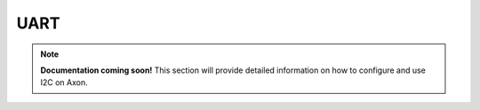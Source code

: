 
##############
UART
##############

.. note::

   **Documentation coming soon!** 
   This section will provide detailed information on how to configure and use I2C on Axon.

